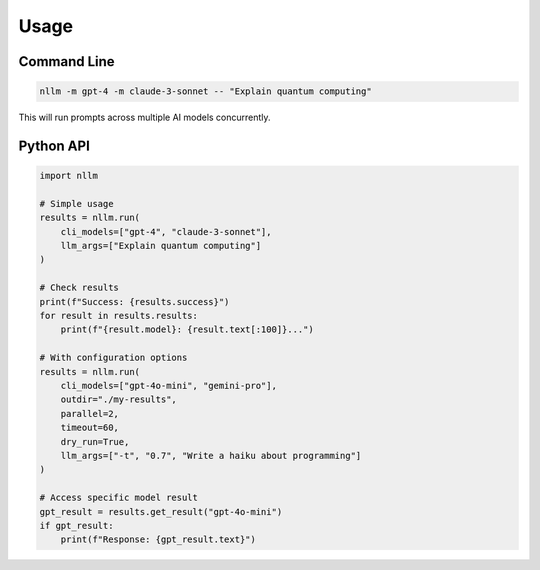Usage
=====

Command Line
------------

.. code-block:: bash

    nllm -m gpt-4 -m claude-3-sonnet -- "Explain quantum computing"

This will run prompts across multiple AI models concurrently.

Python API
----------

.. code-block:: python

    import nllm

    # Simple usage
    results = nllm.run(
        cli_models=["gpt-4", "claude-3-sonnet"],
        llm_args=["Explain quantum computing"]
    )

    # Check results
    print(f"Success: {results.success}")
    for result in results.results:
        print(f"{result.model}: {result.text[:100]}...")

    # With configuration options
    results = nllm.run(
        cli_models=["gpt-4o-mini", "gemini-pro"],
        outdir="./my-results",
        parallel=2,
        timeout=60,
        dry_run=True,
        llm_args=["-t", "0.7", "Write a haiku about programming"]
    )

    # Access specific model result
    gpt_result = results.get_result("gpt-4o-mini")
    if gpt_result:
        print(f"Response: {gpt_result.text}")
